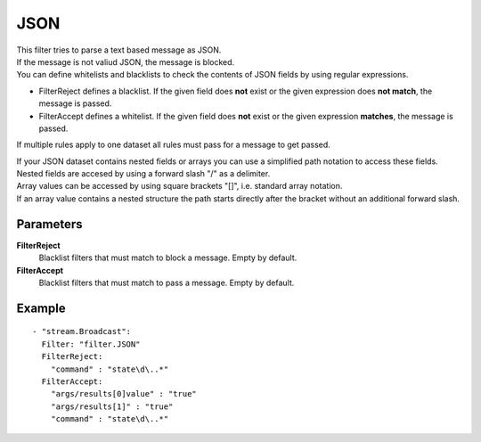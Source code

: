 JSON
#############

| This filter tries to parse a text based message as JSON.
| If the message is not valiud JSON, the message is blocked.
| You can define whitelists and blacklists to check the contents of JSON fields by using regular expressions.

- FilterReject defines a blacklist. If the given field does **not** exist or the given expression does **not match**, the message is passed.
- FilterAccept defines a whitelist. If the given field does **not** exist or the given expression **matches**, the message is passed.

If multiple rules apply to one dataset all rules must pass for a message to get passed.

| If your JSON dataset contains nested fields or arrays you can use a simplified path notation to access these fields.
| Nested fields are accesed by using a forward slash "/" as a delimiter.
| Array values can be accessed by using square brackets "[]", i.e. standard array notation.
| If an array value contains a nested structure the path starts directly after the bracket without an additional forward slash.

Parameters
----------

**FilterReject**
  Blacklist filters that must match to block a message. Empty by default.
  
**FilterAccept**
  Blacklist filters that must match to pass a message. Empty by default.

Example
-------

::

  - "stream.Broadcast":
    Filter: "filter.JSON"
    FilterReject:
      "command" : "state\d\..*"
    FilterAccept:
      "args/results[0]value" : "true"
      "args/results[1]" : "true"
      "command" : "state\d\..*"

